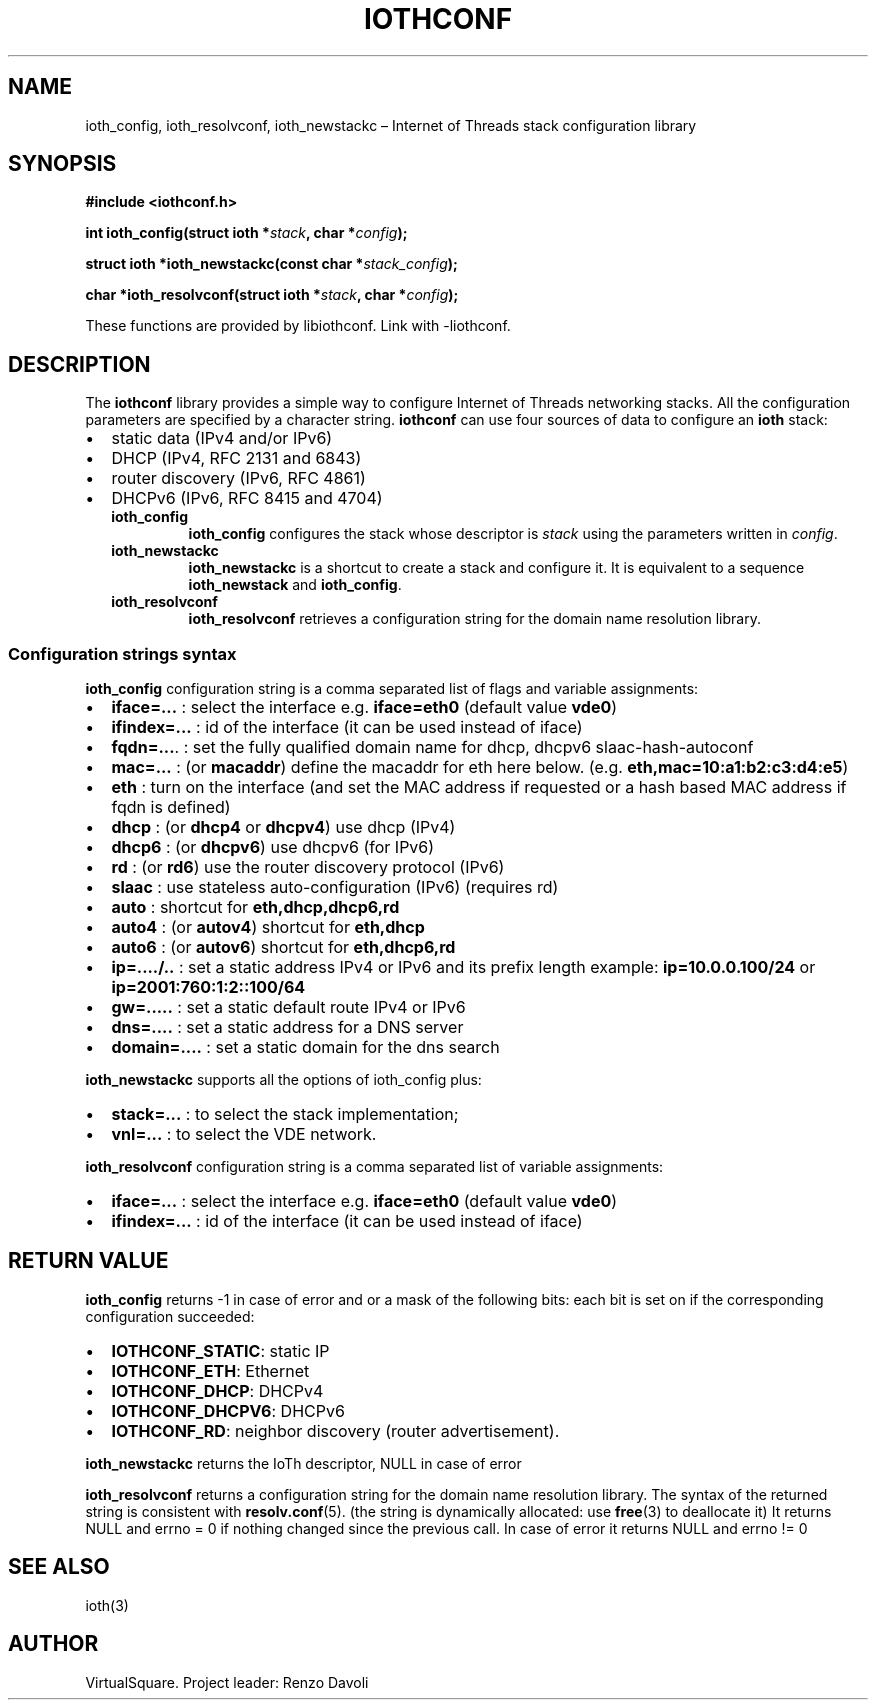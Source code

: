 .\" Copyright (C) 2022 VirtualSquare. Project Leader: Renzo Davoli
.\"
.\" This is free documentation; you can redistribute it and/or
.\" modify it under the terms of the GNU General Public License,
.\" as published by the Free Software Foundation, either version 2
.\" of the License, or (at your option) any later version.
.\"
.\" The GNU General Public License's references to "object code"
.\" and "executables" are to be interpreted as the output of any
.\" document formatting or typesetting system, including
.\" intermediate and printed output.
.\"
.\" This manual is distributed in the hope that it will be useful,
.\" but WITHOUT ANY WARRANTY; without even the implied warranty of
.\" MERCHANTABILITY or FITNESS FOR A PARTICULAR PURPOSE.  See the
.\" GNU General Public License for more details.
.\"
.\" You should have received a copy of the GNU General Public
.\" License along with this manual; if not, write to the Free
.\" Software Foundation, Inc., 51 Franklin St, Fifth Floor, Boston,
.\" MA 02110-1301 USA.
.\"
.\" Automatically generated by Pandoc 3.1.11
.\"
.TH "IOTHCONF" "3" "January 2024" "VirtualSquare" "Library Functions Manual"
.SH NAME
ioth_config, ioth_resolvconf, ioth_newstackc \[en] Internet of Threads
stack configuration library
.SH SYNOPSIS
\f[CB]#include <iothconf.h>\f[R]
.PP
\f[CB]int ioth_config(struct ioth *\f[R]\f[I]stack\f[R]\f[CB], char *\f[R]\f[I]config\f[R]\f[CB]);\f[R]
.PP
\f[CB]struct ioth *ioth_newstackc(const char *\f[R]\f[I]stack_config\f[R]\f[CB]);\f[R]
.PP
\f[CB]char *ioth_resolvconf(struct ioth *\f[R]\f[I]stack\f[R]\f[CB], char *\f[R]\f[I]config\f[R]\f[CB]);\f[R]
.PP
These functions are provided by libiothconf.
Link with \-liothconf.
.SH DESCRIPTION
The \f[CB]iothconf\f[R] library provides a simple way to configure
Internet of Threads networking stacks.
All the configuration parameters are specified by a character string.
\f[CB]iothconf\f[R] can use four sources of data to configure an
\f[CB]ioth\f[R] stack:
.IP \[bu] 2
static data (IPv4 and/or IPv6)
.PD 0
.P
.PD
.IP \[bu] 2
DHCP (IPv4, RFC 2131 and 6843)
.PD 0
.P
.PD
.IP \[bu] 2
router discovery (IPv6, RFC 4861)
.PD 0
.P
.PD
.IP \[bu] 2
DHCPv6 (IPv6, RFC 8415 and 4704)
.RS 2
.TP
\f[CB]ioth_config\f[R]
\f[CB]ioth_config\f[R] configures the stack whose descriptor is
\f[I]stack\f[R] using the parameters written in \f[I]config\f[R].
.TP
\f[CB]ioth_newstackc\f[R]
\f[CB]ioth_newstackc\f[R] is a shortcut to create a stack and configure
it.
It is equivalent to a sequence \f[CB]ioth_newstack\f[R] and
\f[CB]ioth_config\f[R].
.TP
\f[CB]ioth_resolvconf\f[R]
\f[CB]ioth_resolvconf\f[R] retrieves a configuration string for the
domain name resolution library.
.RE
.SS Configuration strings syntax
\f[CB]ioth_config\f[R] configuration string is a comma separated list of
flags and variable assignments:
.IP \[bu] 2
\f[CB]iface=...\f[R] : select the interface e.g.\ \f[CB]iface=eth0\f[R]
(default value \f[CB]vde0\f[R])
.PD 0
.P
.PD
.IP \[bu] 2
\f[CB]ifindex=...\f[R] : id of the interface (it can be used instead of
iface)
.PD 0
.P
.PD
.IP \[bu] 2
\f[CB]fqdn=...\f[R].
: set the fully qualified domain name for dhcp, dhcpv6
slaac\-hash\-autoconf
.PD 0
.P
.PD
.IP \[bu] 2
\f[CB]mac=...\f[R] : (or \f[CB]macaddr\f[R]) define the macaddr for eth
here below.
(e.g.\ \f[CB]eth,mac=10:a1:b2:c3:d4:e5\f[R])
.PD 0
.P
.PD
.IP \[bu] 2
\f[CB]eth\f[R] : turn on the interface (and set the MAC address if
requested or a hash based MAC address if fqdn is defined)
.PD 0
.P
.PD
.IP \[bu] 2
\f[CB]dhcp\f[R] : (or \f[CB]dhcp4\f[R] or \f[CB]dhcpv4\f[R]) use dhcp
(IPv4)
.PD 0
.P
.PD
.IP \[bu] 2
\f[CB]dhcp6\f[R] : (or \f[CB]dhcpv6\f[R]) use dhcpv6 (for IPv6)
.PD 0
.P
.PD
.IP \[bu] 2
\f[CB]rd\f[R] : (or \f[CB]rd6\f[R]) use the router discovery protocol
(IPv6)
.PD 0
.P
.PD
.IP \[bu] 2
\f[CB]slaac\f[R] : use stateless auto\-configuration (IPv6) (requires
rd)
.PD 0
.P
.PD
.IP \[bu] 2
\f[CB]auto\f[R] : shortcut for \f[CB]eth,dhcp,dhcp6,rd\f[R]
.PD 0
.P
.PD
.IP \[bu] 2
\f[CB]auto4\f[R] : (or \f[CB]autov4\f[R]) shortcut for
\f[CB]eth,dhcp\f[R]
.PD 0
.P
.PD
.IP \[bu] 2
\f[CB]auto6\f[R] : (or \f[CB]autov6\f[R]) shortcut for
\f[CB]eth,dhcp6,rd\f[R]
.PD 0
.P
.PD
.IP \[bu] 2
\f[CB]ip=..../..\f[R] : set a static address IPv4 or IPv6 and its prefix
length example: \f[CB]ip=10.0.0.100/24\f[R] or
\f[CB]ip=2001:760:1:2::100/64\f[R]
.PD 0
.P
.PD
.IP \[bu] 2
\f[CB]gw=.....\f[R] : set a static default route IPv4 or IPv6
.PD 0
.P
.PD
.IP \[bu] 2
\f[CB]dns=....\f[R] : set a static address for a DNS server
.PD 0
.P
.PD
.IP \[bu] 2
\f[CB]domain=....\f[R] : set a static domain for the dns search
.PP
\f[CB]ioth_newstackc\f[R] supports all the options of ioth_config plus:
.IP \[bu] 2
\f[CB]stack=...\f[R] : to select the stack implementation;
.PD 0
.P
.PD
.IP \[bu] 2
\f[CB]vnl=...\f[R] : to select the VDE network.
.PP
\f[CB]ioth_resolvconf\f[R] configuration string is a comma separated
list of variable assignments:
.IP \[bu] 2
\f[CB]iface=...\f[R] : select the interface e.g.\ \f[CB]iface=eth0\f[R]
(default value \f[CB]vde0\f[R])
.PD 0
.P
.PD
.IP \[bu] 2
\f[CB]ifindex=...\f[R] : id of the interface (it can be used instead of
iface)
.SH RETURN VALUE
\f[CB]ioth_config\f[R] returns \-1 in case of error and or a mask of the
following bits: each bit is set on if the corresponding configuration
succeeded:
.IP \[bu] 2
\f[CB]IOTHCONF_STATIC\f[R]: static IP
.PD 0
.P
.PD
.IP \[bu] 2
\f[CB]IOTHCONF_ETH\f[R]: Ethernet
.PD 0
.P
.PD
.IP \[bu] 2
\f[CB]IOTHCONF_DHCP\f[R]: DHCPv4
.PD 0
.P
.PD
.IP \[bu] 2
\f[CB]IOTHCONF_DHCPV6\f[R]: DHCPv6
.PD 0
.P
.PD
.IP \[bu] 2
\f[CB]IOTHCONF_RD\f[R]: neighbor discovery (router advertisement).
.PP
\f[CB]ioth_newstackc\f[R] returns the IoTh descriptor, NULL in case of
error
.PP
\f[CB]ioth_resolvconf\f[R] returns a configuration string for the domain
name resolution library.
The syntax of the returned string is consistent with
\f[CB]resolv.conf\f[R](5).
(the string is dynamically allocated: use \f[CB]free\f[R](3) to
deallocate it) It returns NULL and errno = 0 if nothing changed since
the previous call.
In case of error it returns NULL and errno != 0
.SH SEE ALSO
ioth(3)
.SH AUTHOR
VirtualSquare.
Project leader: Renzo Davoli
